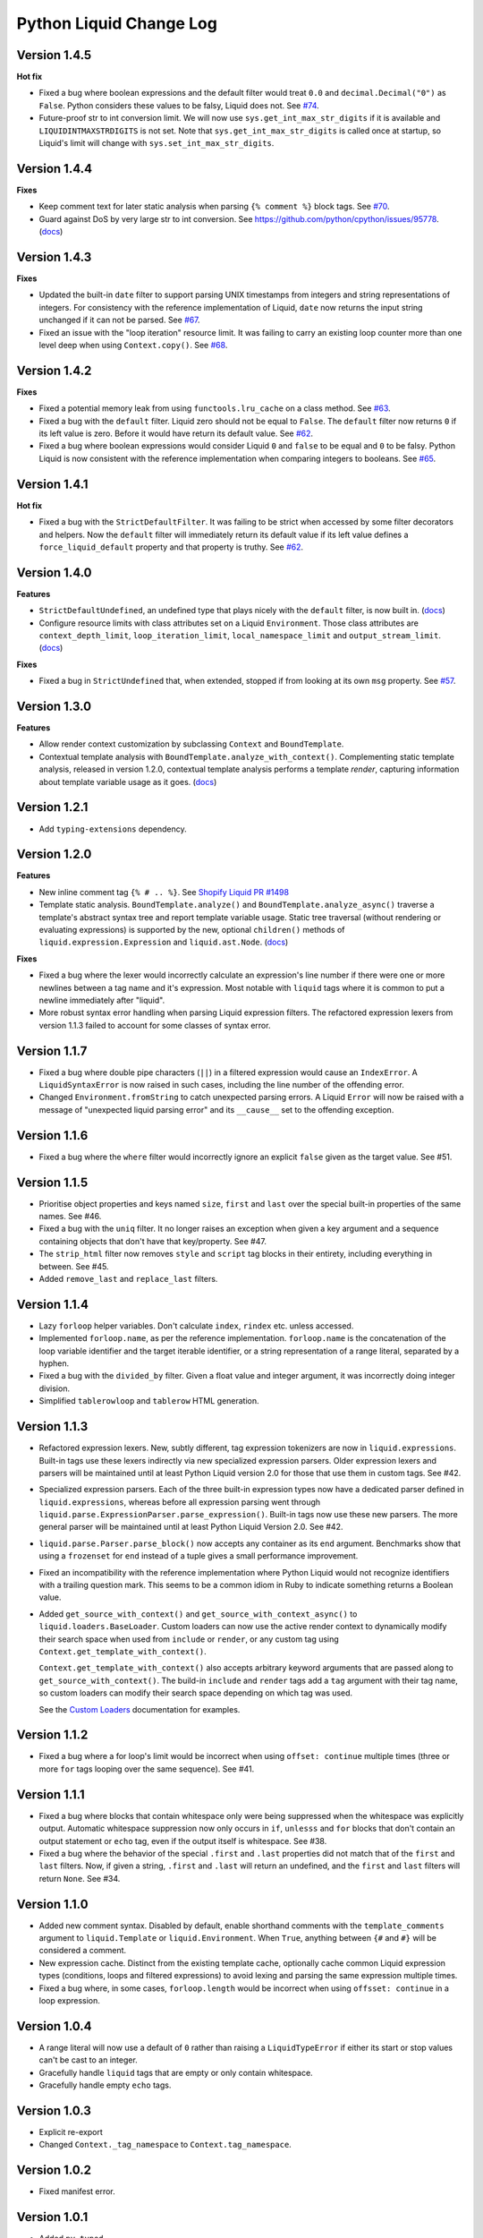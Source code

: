 Python Liquid Change Log
========================

Version 1.4.5
-------------

**Hot fix**

- Fixed a bug where boolean expressions and the default filter would treat ``0.0`` and 
  ``decimal.Decimal("0")`` as ``False``. Python considers these values to be falsy,
  Liquid does not. See `#74 <https://github.com/jg-rp/liquid/issues/74>`_.
- Future-proof str to int conversion limit. We will now use ``sys.get_int_max_str_digits``
  if it is available and ``LIQUIDINTMAXSTRDIGITS`` is not set. Note that ``sys.get_int_max_str_digits``
  is called once at startup, so Liquid's limit will change with ``sys.set_int_max_str_digits``.

Version 1.4.4
-------------

**Fixes**

- Keep comment text for later static analysis when parsing ``{% comment %}`` block tags.
  See `#70 <https://github.com/jg-rp/liquid/issues/70>`_.
- Guard against DoS by very large str to int conversion.
  See https://github.com/python/cpython/issues/95778.
  (`docs <https://jg-rp.github.io/liquid/guides/resource-limits#string-to-integer-limit>`_)

Version 1.4.3
-------------

**Fixes**

- Updated the built-in ``date`` filter to support parsing UNIX timestamps from integers
  and string representations of integers. For consistency with the reference
  implementation of Liquid, ``date`` now returns the input string unchanged if it can
  not be parsed. See `#67 <https://github.com/jg-rp/liquid/issues/67>`_.
- Fixed an issue with the "loop iteration" resource limit. It was failing to carry an
  existing loop counter more than one level deep when using ``Context.copy()``. See
  `#68 <https://github.com/jg-rp/liquid/issues/68>`_.

Version 1.4.2
-------------

**Fixes**

- Fixed a potential memory leak from using ``functools.lru_cache`` on a class method.
  See `#63 <https://github.com/jg-rp/liquid/issues/63>`_.
- Fixed a bug with the ``default`` filter. Liquid zero should not be equal to ``False``.
  The ``default`` filter now returns ``0`` if its left value is zero. Before it would
  have return its default value. See `#62 <https://github.com/jg-rp/liquid/issues/62>`_.
- Fixed a bug where boolean expressions would consider Liquid ``0`` and ``false`` to be
  equal and ``0`` to be falsy. Python Liquid is now consistent with the reference
  implementation when comparing integers to booleans.
  See `#65 <https://github.com/jg-rp/liquid/issues/65>`_.

Version 1.4.1
-------------

**Hot fix**

- Fixed a bug with the ``StrictDefaultFilter``. It was failing to be strict when
  accessed by some filter decorators and helpers. Now the ``default`` filter will
  immediately return its default value if its left value defines a
  ``force_liquid_default`` property and that property is truthy.
  See `#62 <https://github.com/jg-rp/liquid/issues/62>`_.

Version 1.4.0
-------------

**Features**

- ``StrictDefaultUndefined``, an undefined type that plays nicely with the ``default``
  filter, is now built in. (`docs <https://jg-rp.github.io/liquid/guides/undefined-variables#the-default-filter>`_)
- Configure resource limits with class attributes set on a Liquid ``Environment``. Those
  class attributes are ``context_depth_limit``, ``loop_iteration_limit``,
  ``local_namespace_limit`` and ``output_stream_limit``.
  (`docs <https://jg-rp.github.io/liquid/guides/resource-limits>`_)

**Fixes**

- Fixed a bug in ``StrictUndefined`` that, when extended, stopped if from looking at its
  own ``msg`` property. See `#57 <https://github.com/jg-rp/liquid/issues/57>`_.


Version 1.3.0
-------------

**Features**

- Allow render context customization by subclassing ``Context`` and ``BoundTemplate``.
- Contextual template analysis with ``BoundTemplate.analyze_with_context()``.
  Complementing static template analysis, released in version 1.2.0, contextual template
  analysis performs a template `render`, capturing information about template variable
  usage as it goes. (`docs <https://jg-rp.github.io/liquid/guides/contextual-template-analysis>`_)


Version 1.2.1
-------------

- Add ``typing-extensions`` dependency.

Version 1.2.0
-------------

**Features**

- New inline comment tag ``{% # .. %}``. See `Shopify Liquid PR #1498 <https://github.com/Shopify/liquid/pull/1498>`_
- Template static analysis. ``BoundTemplate.analyze()`` and ``BoundTemplate.analyze_async()``
  traverse a template's abstract syntax tree and report template variable usage. Static 
  tree traversal (without rendering or evaluating expressions) is supported by the new,
  optional ``children()`` methods of ``liquid.expression.Expression`` and ``liquid.ast.Node``.
  (`docs <https://jg-rp.github.io/liquid/guides/static-template-analysis>`_)

**Fixes**

- Fixed a bug where the lexer would incorrectly calculate an expression's line number
  if there were one or more newlines between a tag name and it's expression. Most 
  notable with ``liquid`` tags where it is common to put a newline immediately after
  "liquid".
- More robust syntax error handling when parsing Liquid expression filters. The 
  refactored expression lexers from version 1.1.3 failed to account for some classes of
  syntax error.

Version 1.1.7
-------------

- Fixed a bug where double pipe characters (``||``) in a filtered expression would cause
  an ``IndexError``. A ``LiquidSyntaxError`` is now raised in such cases, including the
  line number of the offending error.
- Changed ``Environment.fromString`` to catch unexpected parsing errors. A Liquid
  ``Error`` will now be raised with a message of "unexpected liquid parsing error"
  and its ``__cause__`` set to the offending exception.

Version 1.1.6
-------------

- Fixed a bug where the ``where`` filter would incorrectly ignore an explicit ``false``
  given as the target value. See #51.

Version 1.1.5
-------------

- Prioritise object properties and keys named ``size``, ``first`` and ``last`` over the
  special built-in properties of the same names. See #46.
- Fixed a bug with the ``uniq`` filter. It no longer raises an exception when given a 
  key argument and a sequence containing objects that don't have that key/property.
  See #47.
- The ``strip_html`` filter now removes ``style`` and ``script`` tag blocks in their
  entirety, including everything in between. See #45.
- Added ``remove_last`` and ``replace_last`` filters.

Version 1.1.4
-------------

- Lazy ``forloop`` helper variables. Don't calculate ``index``, ``rindex`` etc. unless
  accessed.
- Implemented ``forloop.name``, as per the reference implementation. ``forloop.name`` is
  the concatenation of the loop variable identifier and the target iterable identifier,
  or a string representation of a range literal, separated by a hyphen.
- Fixed a bug with the ``divided_by`` filter. Given a float value and integer argument,
  it was incorrectly doing integer division.
- Simplified ``tablerowloop`` and ``tablerow`` HTML generation.

Version 1.1.3
-------------

- Refactored expression lexers. New, subtly different, tag expression tokenizers are now
  in ``liquid.expressions``. Built-in tags use these lexers indirectly via new 
  specialized expression parsers. Older expression lexers and parsers will be maintained
  until at least Python Liquid version 2.0 for those that use them in custom tags.
  See #42.
- Specialized expression parsers. Each of the three built-in expression types now have a
  dedicated parser defined in ``liquid.expressions``, whereas before all expression
  parsing went through ``liquid.parse.ExpressionParser.parse_expression()``. Built-in
  tags now use these new parsers. The more general parser will be maintained until at
  least Python Liquid Version 2.0. See #42.
- ``liquid.parse.Parser.parse_block()`` now accepts any container as its ``end``
  argument. Benchmarks show that using a ``frozenset`` for ``end`` instead of a tuple
  gives a small performance improvement.
- Fixed an incompatibility with the reference implementation where Python Liquid would
  not recognize identifiers with a trailing question mark. This seems to be a common
  idiom in Ruby to indicate something returns a Boolean value.
- Added ``get_source_with_context()`` and ``get_source_with_context_async()`` to 
  ``liquid.loaders.BaseLoader``. Custom loaders can now use the active render context to
  dynamically modify their search space when used from ``include`` or ``render``, or any
  custom tag using ``Context.get_template_with_context()``.

  ``Context.get_template_with_context()`` also accepts arbitrary keyword arguments that
  are passed along to ``get_source_with_context()``. The build-in ``include`` and
  ``render`` tags add a ``tag`` argument with their tag name, so custom loaders can 
  modify their search space depending on which tag was used.

  See the `Custom Loaders <https://jg-rp.github.io/liquid/guides/custom-loaders>`_
  documentation for examples.

Version 1.1.2
-------------

- Fixed a bug where a for loop's limit would be incorrect when using
  ``offset: continue`` multiple times (three or more ``for`` tags looping over the same
  sequence). See #41.

Version 1.1.1
-------------
 
- Fixed a bug where blocks that contain whitespace only were being suppressed when the
  whitespace was explicitly output. Automatic whitespace suppression now only occurs in
  ``if``, ``unlesss`` and ``for`` blocks that don't contain an output statement or
  ``echo`` tag, even if the output itself is whitespace. See #38.
- Fixed a bug where the behavior of the special ``.first`` and ``.last`` properties did
  not match that of the ``first`` and ``last`` filters. Now, if given a string,
  ``.first`` and ``.last`` will return an undefined, and the ``first`` and ``last``
  filters will return ``None``. See #34.

Version 1.1.0
-------------

- Added new comment syntax. Disabled by default, enable shorthand comments with the
  ``template_comments`` argument to ``liquid.Template`` or ``liquid.Environment``.
  When ``True``, anything between ``{#`` and ``#}`` will be considered a comment.
- New expression cache. Distinct from the existing template cache, optionally cache
  common Liquid expression types (conditions, loops and filtered expressions) to
  avoid lexing and parsing the same expression multiple times.
- Fixed a bug where, in some cases, ``forloop.length`` would be incorrect when using
  ``offsset: continue`` in a loop expression.

Version 1.0.4
-------------

- A range literal will now use a default of ``0`` rather than raising a
  ``LiquidTypeError`` if either its start or stop values can't be cast to an integer.
- Gracefully handle ``liquid`` tags that are empty or only contain whitespace.
- Gracefully handle empty ``echo`` tags.

Version 1.0.3
-------------

- Explicit re-export
- Changed ``Context._tag_namespace`` to ``Context.tag_namespace``.

Version 1.0.2
-------------

- Fixed manifest error.

Version 1.0.1
-------------

- Added ``py.typed``

Version 1.0.0
-------------

Version bump. First stable release.

Version 0.11.1
--------------

- Template loaders can now include additional template meta data using the ``matter``
  argument of ``liquid.loaders.TemplateSource``. See the example
  ``FrontMatterFileSystemLoader`` in the README. See #32.
- Implemented ``ChoiceLoader``, a loader that tries to load a template from a list of
  loaders.
- Added a ``FileExtensionLoader``, a template loader that inherits from
  ``FileSystemLoader`` and automatically appends a file extension if one is missing.
- The built-in ``date`` filter now accepts the special input value of "today" as well as
  "now".
- The built-in ``truncate`` filter now has a default length of 50.
- The built-in ``truncatewords`` filter now has a default number of words of 15.
- Fixed a bug with the ``slice`` filter where it would return an empty string when
  presented with a negative start index and length that would have exceeded the length
  of the sequence. See #35.
- Drops can now define safe HTML string representations using a ``__html__`` method.
- Removed ``liquid.mode.error()`` in favour of ``liquid.Environment.error()``

Version 0.11.0
--------------

The following behavioral changes are the result of feedback gained from exporting Python
Liquid's "golden" test cases, and running them against Ruby Liquid (the reference
implementation). Both Python Liquid version 0.11.0 and Ruby Liquid version 5.1.0 pass
all tests currently defined in ``liquid/golden/``.

- Added support for comma separated ``when`` expressions. See #31.
- The built-in ``join``, ``concat``, ``where``, ``uniq`` and ``compact`` filters now use
  the new ``sequence_filter`` decorator. ``sequence_filter`` coerces filter left values
  to array-like objects. ``sequence_filter`` will also flatten nested array-like
  objects, just like the reference implementation.
- The built-in ``first``, ``last`` and ``map`` filters now operate on any array-like
  objects. Previously they were limited to lists and tuples. Strings still don't work.
- The built-in ``uniq`` and ``compact`` filters now accept an optional argument. If an
  argument is provided, it should be the name of a property and the left value should be
  a sequence of objects.
- The ``size`` filter now returns a default of ``0`` if its left value does not have a 
  ``__len__`` method.
- The ``replace`` and ``replace_first`` filters now treat undefined arguments as an
  empty string.
- The ``slice`` filter now works on lists, tuples and ranges, as well as strings.
- Fixed a bug where the ``math_filter`` decorator would cast strings representations of
  negative integers to a float rather than an int.
- Added golden test cases for all filters.


Version 0.10.2
--------------

- Moved and organized "render" test cases into importable "golden" test cases.
- Change ``RangeLiteral`` string representation to match the reference implementation.
- Add newlines to ``tablerow`` output. As per the reference implementation.

Version 0.10.1
--------------

- Range literals can now be assigned, compared and passed as arguments to ``include`` or
  ``render`` tags. They can also be filtered as if they were an array.
- Range literals will accept a float value for start and/or stop values. If a float is
  given for start or stop, it will be cast to an integer.
- Fixed a bug where the token stream would return the wrong token when peeking
  immediately after a push.

Version 0.10.0
--------------

- Changed named counter (``increment`` and ``decrement``) scoping. Unless a named
  counter is shadowed by an ``assign`` or ``capture``, the counter will be in scope for
  all subsequent Liquid expressions.
- Changed ``{% increment %}`` to be a post-increment operation. ``{% decrement %}``
  remains a pre-decrement operation.
- Added ``forloop.parentloop``. Access parent ``forloop`` objects from nested loops.

Version 0.9.1
-------------

- ``unless`` blocks can now contain ``else`` and ``elsif`` blocks.
- Added support for array item access with negative indices. Closes #27.
- Improved error messages for context lookups that resulting an ``IndexError`` or
  ``KeyError``.

Version 0.9.0
-------------

- Fixed a bug where arguments to ``Template()`` where not being passed to the implicit
  environment properly (again).
- Fixed a bug where some errors from the ``sort`` and ``map`` filters were being
  ignored. Those filters can now raise a ``FilterError``.
- Removed depreciated class-based filters.

Version 0.8.1
-------------

- Removed ``@abstractmethod`` from ``liquid.loaders.BaseLoader.get_source``. Custom
  loaders are now free to implement either ``get_source`` or ``get_source_async`` or
  both. The ``BaseLoader`` implementation of ``get_source`` simply raises a 
  ``NotImplementedError``.
- ``liquid.loaders.TemplateSource.uptodate`` (as returned by ``get_source`` and
  ``get_source_async``) can now be a coroutine function. This means async loaders can
  check a template's source for changes asynchronously.
- Added the ``cache_size`` argument to ``Environment`` and ``Template`` for controlling 
  the capacity of the default template cache.
- Easier subclassing of ``liquid.parser.ExpressionParser`` with ``END_EXPRESSION``.

Version 0.8.0
-------------

Version bump. Last release before removing depreciated class-based filters.

Version 0.7.8
-------------

- The ``default`` filter now uses ``__liquid__``, if available, when testing an object
  for truthy-ness.

Version 0.7.7
-------------

- Recursive use of the "render" tag now raises a ``ContextDepthError`` if
  ``MAX_CONTEXT_DEPTH`` is exceeded. This is now consistent with recursive "include".
- Drops (custom classes in a render context) can now mimic primitive Liquid values when
  used as array indexes or hash keys, or in conditional expressions (including 
  ``case``/``when`` and ``unless``). If defined, the result of calling a drop's
  ``__liquid__`` method will be used in those scenarios.
- Added ``base64_encode``, ``base64_decode``, ``base64_url_safe_encode`` and 
  ``base64_url_safe_decode`` filters.
- Added asynchronous template loading and rendering. When ``Template.render_async`` is
  awaited, ``render`` and ``include`` tags will load templates asynchronously. Custom 
  loaders should implement ``get_source_async``.
- Added support for asynchronous drops. If a class implements ``__getitem_async__``,
  which is assumed to be an async version of ``__getitem__``, it will be awaited instead
  of calling ``__getitem__``.

Version 0.7.6
-------------

- Class-based filters are now depreciated in favour of decorated filter functions. 
  Abstract filter classes (such as ``liquid.builtin.filters.string.StringFilter``) will
  be removed in Liquid 0.9.
- All built-in filters are now implemented as decorated functions. Legacy, class-based
  filters are no longer registered automatically and will be removed in Liquid 0.9.
- Legacy filter "helpers" are now depreciated and will be removed in Liquid 0.9. Use
  the new decorators, like ``liquid.filter.string_filter`` and
  ``liquid.filter.with_context``, instead.
- The ``block`` argument to the ``liquid.ast.ConditionalBlockNode`` constructor is no 
  longer optional.


Version 0.7.5
-------------

- Auto reload. Disable automatic reloading of templates by passing ``auto_reload=False``
  to ``Environment`` or ``Template``. For deployments where template sources don't
  change between service reloads, setting auto_reload to `False` can yield an increase
  in performance by avoiding calls to ``uptodate``.
- Fixed a bug where, when using the ``Template`` API, ``undefined``, ``strict_filters``,
  and ``autoescape`` where not always passed through to the implicit environment
  correctly.
- Added support for continuing a for loop using ``offset: continue``. See #14.

Version 0.7.4
-------------

.. _MarkupSafe: https://github.com/pallets/markupsafe

- HTML auto-escaping. If `MarkupSafe`_ is installed and the ``autoescape`` argument to
  ``Environment`` or ``Template`` is ``True``, context variables will be HTML escaped
  automatically.
- ``LiquidSyntaxError`` exceptions now include the offending template source in the
  ``source`` property.

Version 0.7.3
-------------

- The built-in ``FileSystemLoader`` now accepts a list of paths to search, in order,
  returning the first template source found. The ``search_path`` argument can be a
  string or path-like, or an iterable of strings or path-like objects.
- Added the ``encoding`` argument to ``FileSystemLoader``. Files will be opened with the
  given encoding. Defaults to ``"utf-8"``.
- ``FileSystemLoader`` will raise a ``TemplateNotFound`` exception if ``..`` appears in
  a template name.

Version 0.7.2
-------------

- Undefined variables are now represented by the ``Undefined`` type, or a subclass of 
  ``Undefined``. ``Undefined`` behaves like ``nil``, but can also be iterated over and
  indexed without error.
- Attempting to loop over an undefined variable no longer raises a ``LiquidTypeError``.
- Optionally pass ``liquid.StrictUndefined`` as the ``undefined`` argument to
  ``Template()`` or ``Environment()`` to render in `strict variables` mode. All
  operations on an instance of ``StrictUndefined`` raise an ``UndefinedError``.
- Filters can now raise ``FilterValueError`` in addition to ``FilterArgumentError``.
  Where a ``FilterValueError`` refers to an issue with the left value a filter is
  applied to.
- Applying a built-in filter to an undefined variable no longer raises a
  ``FilterArgumentError`` in most cases.
- Added the ``strict_filters`` argument to the ``Environment`` and ``Template``
  constructors. When ``True``, the default, undefined filters raise a
  ``NoSuchFilterFunc`` exception at render time. When ``False``, undefined filters are
  silently ignored.
- The ``join`` filter now forces items in its left value to strings before joining them.
- The ``join`` filter's argument is now optional, defaulting to a string containing a 
  single space.


Version 0.7.0
-------------

- New ``Template`` API. Create templates from strings without an ``Environment``.
- The ``template`` object is no longer included in every render context automatically.

Version 0.6.4
-------------

- Implemented the ``blank`` keyword. Empty string and strings containing only whitespace
  are equal to ``blank``.
- Implemented the ``null`` keyword. ``null`` is an alias for ``nil``.
- Implemented the ``ifchanged`` tag.

Version 0.6.2
-------------

- Refactored the standard expression parser. It's now possible to extend 
  ``ExpressionParser`` for use with custom tags.
- Decoupled boolean expression parsing for easier ``if``, ``unless`` and ``case`` tag
  subclassing.

Version 0.6.1
-------------

- Added support for Python 3.7 and PyPy3.7.


Version 0.6.0
-------------

- Added support for named filter parameters.
- The ``default`` filter now accepts the named parameter ``allow_false``.
- The ``truncate_words`` filter now forces a minimum number of words to 1.
- The ``newline_to_br`` filter now replaces ``\n`` and ``\r\n`` with ``<br />\n``.
- The ``strip_newlines`` filter strips ``\r\n``.
